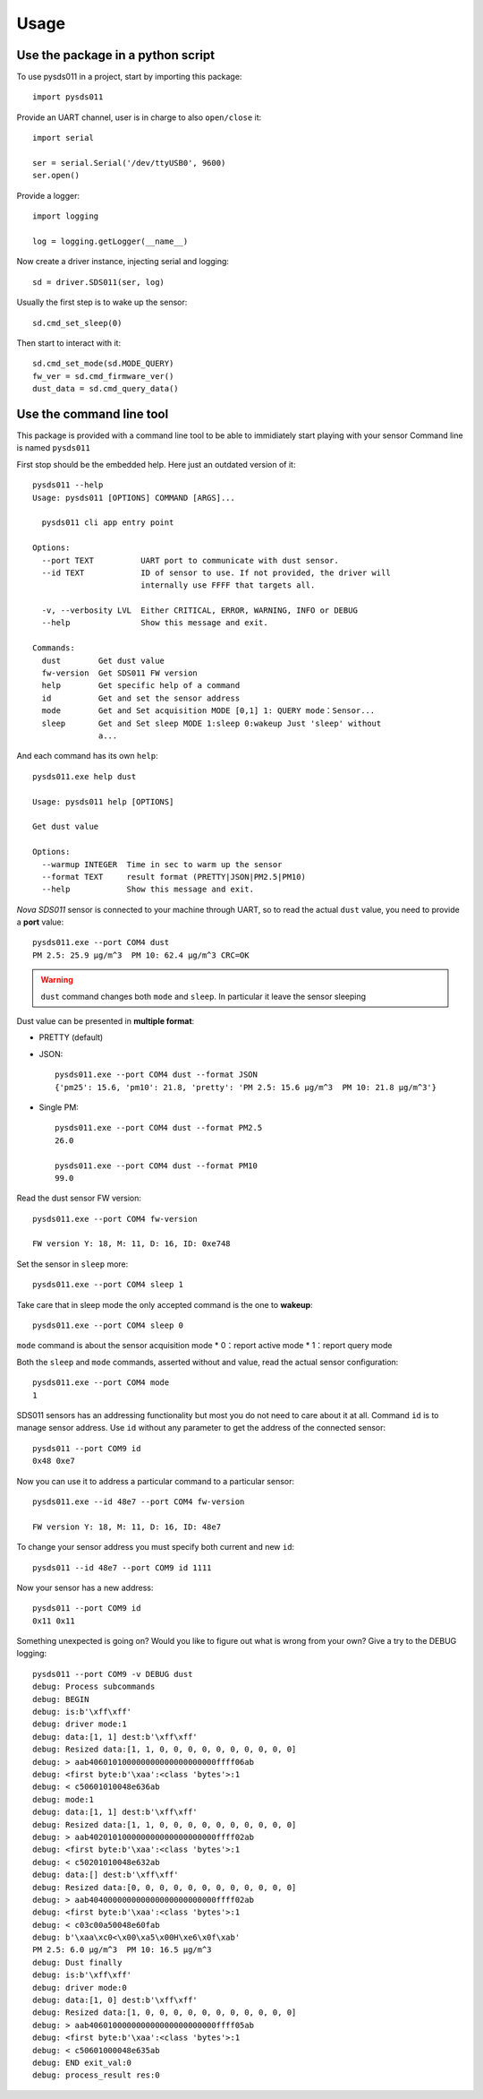 =====
Usage
=====

Use the package in a python script
==================================
To use pysds011 in a project, start by importing this package::

	import pysds011

Provide an UART channel, user is in charge to also ``open/close`` it::

    import serial

    ser = serial.Serial('/dev/ttyUSB0', 9600)
    ser.open()

Provide a logger::

    import logging

    log = logging.getLogger(__name__)

Now create a driver instance, injecting serial and logging::

    sd = driver.SDS011(ser, log)

Usually the first step is to wake up the sensor::

    sd.cmd_set_sleep(0)

Then start to interact with it::

    sd.cmd_set_mode(sd.MODE_QUERY)
    fw_ver = sd.cmd_firmware_ver()
    dust_data = sd.cmd_query_data()

Use the command line tool
=========================
This package is provided with a command line tool to be able to immidiately start playing with your sensor
Command line is named ``pysds011``

First stop should be the embedded help. Here just an outdated version of it::

    pysds011 --help
    Usage: pysds011 [OPTIONS] COMMAND [ARGS]...

      pysds011 cli app entry point

    Options:
      --port TEXT          UART port to communicate with dust sensor.
      --id TEXT            ID of sensor to use. If not provided, the driver will
                           internally use FFFF that targets all.

      -v, --verbosity LVL  Either CRITICAL, ERROR, WARNING, INFO or DEBUG
      --help               Show this message and exit.

    Commands:
      dust        Get dust value
      fw-version  Get SDS011 FW version
      help        Get specific help of a command
      id          Get and set the sensor address
      mode        Get and Set acquisition MODE [0,1] 1: QUERY mode：Sensor...
      sleep       Get and Set sleep MODE 1:sleep 0:wakeup Just 'sleep' without
                  a...

And each command has its own ``help``::

    pysds011.exe help dust

    Usage: pysds011 help [OPTIONS]

    Get dust value

    Options:
      --warmup INTEGER  Time in sec to warm up the sensor
      --format TEXT     result format (PRETTY|JSON|PM2.5|PM10)
      --help            Show this message and exit.

*Nova SDS011* sensor is connected to your machine through UART, so to read the actual ``dust`` value, you need to provide a **port** value::

    pysds011.exe --port COM4 dust
    PM 2.5: 25.9 μg/m^3  PM 10: 62.4 μg/m^3 CRC=OK

.. WARNING:: ``dust`` command changes both ``mode`` and ``sleep``. In particular it leave the sensor sleeping

Dust value can be presented in **multiple format**:

* PRETTY (default)

* JSON::

    pysds011.exe --port COM4 dust --format JSON
    {'pm25': 15.6, 'pm10': 21.8, 'pretty': 'PM 2.5: 15.6 μg/m^3  PM 10: 21.8 μg/m^3'}

* Single PM::

    pysds011.exe --port COM4 dust --format PM2.5
    26.0

    pysds011.exe --port COM4 dust --format PM10
    99.0

Read the dust sensor FW version::

    pysds011.exe --port COM4 fw-version

    FW version Y: 18, M: 11, D: 16, ID: 0xe748

Set the sensor in ``sleep`` more::

    pysds011.exe --port COM4 sleep 1

Take care that in sleep mode the only accepted command is the one to **wakeup**::

    pysds011.exe --port COM4 sleep 0

``mode`` command is about the sensor acquisition mode
* 0：report active mode
* 1：report query mode

Both the ``sleep`` and ``mode`` commands, asserted without and value, read the actual sensor configuration::

    pysds011.exe --port COM4 mode
    1

SDS011 sensors has an addressing functionality but most you do not need to care about it at all.
Command ``id`` is to manage sensor address. Use ``id`` without any parameter to get the address of the connected sensor::

    pysds011 --port COM9 id
    0x48 0xe7

Now you can use it to address a particular command to a particular sensor::

    pysds011.exe --id 48e7 --port COM4 fw-version

    FW version Y: 18, M: 11, D: 16, ID: 48e7

To change your sensor address you must specify both current and new ``id``::

    pysds011 --id 48e7 --port COM9 id 1111

Now your sensor has a new address::

    pysds011 --port COM9 id
    0x11 0x11

Something unexpected is going on? Would you like to figure out what is wrong from your own? Give a try to the DEBUG logging::

    pysds011 --port COM9 -v DEBUG dust
    debug: Process subcommands
    debug: BEGIN
    debug: is:b'\xff\xff'
    debug: driver mode:1
    debug: data:[1, 1] dest:b'\xff\xff'
    debug: Resized data:[1, 1, 0, 0, 0, 0, 0, 0, 0, 0, 0, 0]
    debug: > aab406010100000000000000000000ffff06ab
    debug: <first byte:b'\xaa':<class 'bytes'>:1
    debug: < c50601010048e636ab
    debug: mode:1
    debug: data:[1, 1] dest:b'\xff\xff'
    debug: Resized data:[1, 1, 0, 0, 0, 0, 0, 0, 0, 0, 0, 0]
    debug: > aab402010100000000000000000000ffff02ab
    debug: <first byte:b'\xaa':<class 'bytes'>:1
    debug: < c50201010048e632ab
    debug: data:[] dest:b'\xff\xff'
    debug: Resized data:[0, 0, 0, 0, 0, 0, 0, 0, 0, 0, 0, 0]
    debug: > aab404000000000000000000000000ffff02ab
    debug: <first byte:b'\xaa':<class 'bytes'>:1
    debug: < c03c00a50048e60fab
    debug: b'\xaa\xc0<\x00\xa5\x00H\xe6\x0f\xab'
    PM 2.5: 6.0 μg/m^3  PM 10: 16.5 μg/m^3
    debug: Dust finally
    debug: is:b'\xff\xff'
    debug: driver mode:0
    debug: data:[1, 0] dest:b'\xff\xff'
    debug: Resized data:[1, 0, 0, 0, 0, 0, 0, 0, 0, 0, 0, 0]
    debug: > aab406010000000000000000000000ffff05ab
    debug: <first byte:b'\xaa':<class 'bytes'>:1
    debug: < c50601000048e635ab
    debug: END exit_val:0
    debug: process_result res:0
